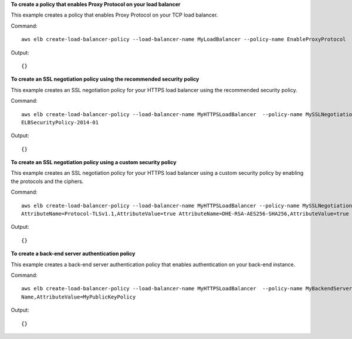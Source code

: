 **To create a policy that enables Proxy Protocol on your load balancer**

This example creates a policy that enables Proxy Protocol on your TCP load balancer.

Command::

     aws elb create-load-balancer-policy --load-balancer-name MyLoadBalancer --policy-name EnableProxyProtocol  --policy-type-name ProxyProtocolPolicyType --policy-attributes AttributeName=ProxyProtocol,AttributeValue=True


Output::

     {}

**To create an SSL negotiation policy using the recommended security policy**

This example creates an SSL negotiation policy for your HTTPS load balancer using the recommended security policy.

Command::

      aws elb create-load-balancer-policy --load-balancer-name MyHTTPSLoadBalancer  --policy-name MySSLNegotiationPolicy  --policy-type-name SSLNegotiationPolicyType --policy-attributes AttributeName=Reference-Security-Policy,AttributeValue=
      ELBSecurityPolicy-2014-01


Output::

     {}

**To create an SSL negotiation policy using a custom security policy**

This example creates an SSL negotiation policy for your HTTPS load balancer using a custom security policy by enabling the protocols and the ciphers.

Command::

       aws elb create-load-balancer-policy --load-balancer-name MyHTTPSLoadBalancer --policy-name MySSLNegotiationPolicy --policy-type-name SSLNegotiationPolicyType  --policy-attributes AttributeName=Protocol-SSLv3,AttributeValue=true
       AttributeName=Protocol-TLSv1.1,AttributeValue=true AttributeName=DHE-RSA-AES256-SHA256,AttributeValue=true AttributeName=Server-Defined-Cipher-Order,AttributeValue=true


Output::

       {}

**To create a back-end server authentication policy**

This example creates a back-end server authentication policy that enables authentication on your back-end instance.

Command::

        aws elb create-load-balancer-policy --load-balancer-name MyHTTPSLoadBalancer  --policy-name MyBackendServerAuthenticationPolicy  --policy-type-name BackendServerAuthenticationPolicyType --policy-attributes AttributeName=PublicKeyPolicy
        Name,AttributeValue=MyPublicKeyPolicy


Output::

        {}

